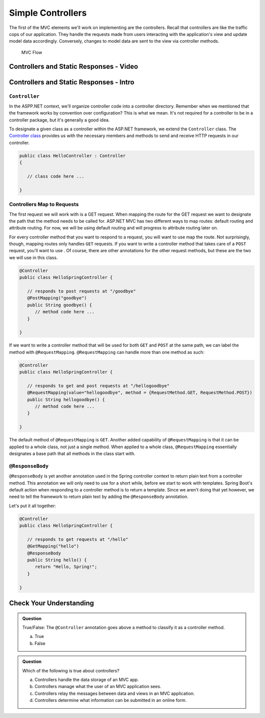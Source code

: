 Simple Controllers
==================

The first of the MVC elements we'll work on implementing are the controllers. Recall that controllers 
are like the traffic cops of our application. They handle the requests made from users interacting with the 
application's view and update model data accordingly. Conversely, changes to model data are sent to the view 
via controller methods.

.. figure:: figures/mvcOverviewDetail.png
      :scale: 50%
      :alt: MVC Flow Diagram showing controllers in the middle passing data between the view and the model

      MVC Flow

Controllers and Static Responses - Video
----------------------------------------

.. TODO: Add video titled "Hello ASP.NET Part 2"

Controllers and Static Responses - Intro
----------------------------------------

.. index:: ! Controller

``Controller``
^^^^^^^^^^^^^^

In the ASPP.NET context, we'll organize controller code into a controller directory. Remember when we 
mentioned that the framework works by convention over configuration? This is what we mean. It's not required 
for a controller to be in a controller package, but it's generally a good idea.

To designate a given class as a controller within the ASP.NET framework, we extend the ``Controller`` class.
The `Controller class <https://docs.microsoft.com/en-us/dotnet/api/system.web.mvc.controller?view=aspnet-mvc-5.2>`_ provides us with the necessary members and methods to send and receive HTTP requests in our controller. 

.. sourcecode:: csharp

   public class HelloController : Controller
   {

      // class code here ...

   }

Controllers Map to Requests
^^^^^^^^^^^^^^^^^^^^^^^^^^^

The first request we will work with is a GET request. When mapping the route for the GET request we want to designate the path that the method needs to be called for.
ASP.NET MVC has two different ways to map routes: default routing and attribute routing. For now, we will be using default routing and will progress to attribute routing later on.

.. sourcecode:: csharp
   :linenos:

   public class HelloController : Controller
   {
      // GET: "/hello/"
      public String Index() {
         // method code here ...
      }
   }

For every controller method that you want to respond to a request, you will want to use map the route.
Not surprisingly, though, mapping routes only handles ``GET`` requests. If you want to write a controller 
method that takes care of a ``POST`` request, you'll want to use . Of course, there are 
other annotations for the other request methods, but these are the two we will use in this class.

.. sourcecode:: java

   @Controller
   public class HelloSpringController {

      // responds to post requests at "/goodbye"
      @PostMapping("goodbye")
      public String goodbye() {
         // method code here ...
      }

   }

If we want to write a controller method that will be used for both ``GET`` and ``POST`` at the same path, we
can label the method with ``@RequestMapping``. ``@RequestMapping`` can handle more than one method as such:

.. _request-method-example:

.. sourcecode:: java

   @Controller
   public class HelloSpringController {

      // responds to get and post requests at "/hellogoodbye"
      @RequestMapping(value="hellogoodbye", method = {RequestMethod.GET, RequestMethod.POST})
      public String hellogoodbye() {
         // method code here ...
      }

   }

The default method of ``@RequestMapping`` is ``GET``. Another added capability of ``@RequestMapping`` is that 
it can be applied to a whole class, not just a single method. When applied to a whole class, ``@RequestMapping``
essentially designates a base path that all methods in the class start with. 

.. index:: ! @ResponseBody

``@ResponseBody``
^^^^^^^^^^^^^^^^^

``@ResponseBody`` is yet another annotation used in the Spring controller context to return plain text
from a controller method. This annotation we will only need to use for a short while, before we start
to work with templates. Spring Boot's default action when responding to a controller method is to return 
a template. Since we aren't doing that yet however, we need to tell the framework to return plain text by 
adding the ``@ResponseBody`` annotation.

Let's put it all together:

.. sourcecode:: java

   @Controller
   public class HelloSpringController {

      // responds to get requests at "/hello" 
      @GetMapping("hello")
      @ResponseBody
      public String hello() {
         return "Hello, Spring!";
      }

   }


Check Your Understanding
------------------------

.. admonition:: Question

   True/False: The ``@Controller`` annotation goes above a method to classify
   it as a controller method.
 
   a. True
      
   b. False

.. ans: b, False the annotation goes atop the class 

.. admonition:: Question

   Which of the following is true about controllers?
 
   a. Controllers handle the data storage of an MVC app.

   b. Controllers manage what the user of an MVC application sees.

   c. Controllers relay the messages between data and views in an MVC application.

   d. Controllers determine what information can be submitted in an online form.

.. ans: c, Controllers relay the messages between data and views in an MVC application.

